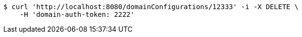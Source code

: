 [source,bash]
----
$ curl 'http://localhost:8080/domainConfigurations/12333' -i -X DELETE \
    -H 'domain-auth-token: 2222'
----